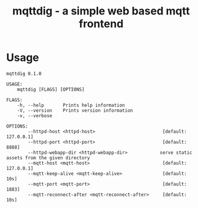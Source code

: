 #+TITLE: mqttdig - a simple web based mqtt frontend
#+PROPERTY: header-args :eval never-export

[[./doc/screenshot.png]]

* Usage

#+BEGIN_EXAMPLE
mqttdig 0.1.0

USAGE:
    mqttdig [FLAGS] [OPTIONS]

FLAGS:
    -h, --help       Prints help information
    -V, --version    Prints version information
    -v, --verbose

OPTIONS:
        --httpd-host <httpd-host>                         [default: 127.0.0.1]
        --httpd-port <httpd-port>                         [default: 8888]
        --httpd-webapp-dir <httpd-webapp-dir>            serve static assets from the given directory
        --mqtt-host <mqtt-host>                           [default: 127.0.0.1]
        --mqtt-keep-alive <mqtt-keep-alive>               [default: 10s]
        --mqtt-port <mqtt-port>                           [default: 1883]
        --mqtt-reconnect-after <mqtt-reconnect-after>     [default: 10s]
#+END_EXAMPLE

